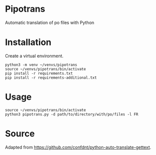 * Pipotrans

Automatic translation of po files with Python

* Installation

Create a virtual environment.

#+begin_src shell
python3 -m venv ~/venvs/pipotrans
source ~/venvs/pipotrans/bin/activate
pip install -r requirements.txt
pip install -r requirements-additional.txt
#+end_src

* Usage

#+begin_src shell
source ~/venvs/pipotrans/bin/activate
python3 pipotrans.py -d path/to/directory/with/po/files -l FR
#+end_src

* Source

Adapted from https://github.com/confdnt/python-auto-translate-gettext.
